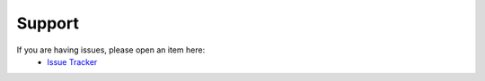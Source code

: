 Support
=======

If you are having issues, please open an item here:
  - `Issue Tracker <https://github.com/JanAbraham/binance-reporting/issues>`_

